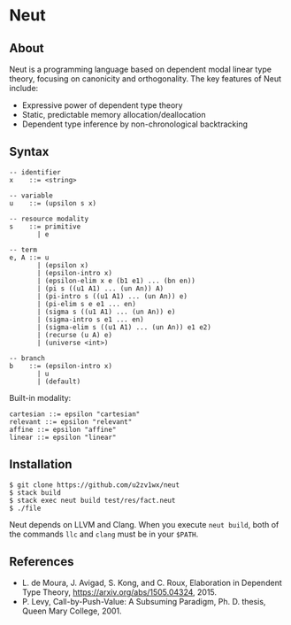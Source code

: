 * Neut

** About

Neut is a programming language based on dependent modal linear type theory, focusing on canonicity and orthogonality. The key features of Neut include:

- Expressive power of dependent type theory
- Static, predictable memory allocation/deallocation
- Dependent type inference by non-chronological backtracking

** Syntax

#+BEGIN_SRC
-- identifier
x    ::= <string>

-- variable
u    ::= (upsilon s x)

-- resource modality
s    ::= primitive
       | e

-- term
e, A ::= u
       | (epsilon x)
       | (epsilon-intro x)
       | (epsilon-elim x e (b1 e1) ... (bn en))
       | (pi s ((u1 A1) ... (un An)) A)
       | (pi-intro s ((u1 A1) ... (un An)) e)
       | (pi-elim s e e1 ... en)
       | (sigma s ((u1 A1) ... (un An)) e)
       | (sigma-intro s e1 ... en)
       | (sigma-elim s ((u1 A1) ... (un An)) e1 e2)
       | (recurse (u A) e)
       | (universe <int>)

-- branch
b    ::= (epsilon-intro x)
       | u
       | (default)
#+END_SRC

Built-in modality:
#+BEGIN_SRC
cartesian ::= epsilon "cartesian"
relevant ::= epsilon "relevant"
affine ::= epsilon "affine"
linear ::= epsilon "linear"
#+END_SRC


** Installation

#+BEGIN_SRC
$ git clone https://github.com/u2zv1wx/neut
$ stack build
$ stack exec neut build test/res/fact.neut
$ ./file
#+END_SRC

Neut depends on LLVM and Clang. When you execute =neut build=, both of the commands =llc= and =clang= must be in your =$PATH=.

** References
- L. de Moura, J. Avigad, S. Kong, and C. Roux, Elaboration in Dependent Type Theory, [[https://arxiv.org/abs/1505.04324]], 2015.
- P. Levy, Call-by-Push-Value: A Subsuming Paradigm, Ph. D. thesis, Queen Mary College, 2001.
